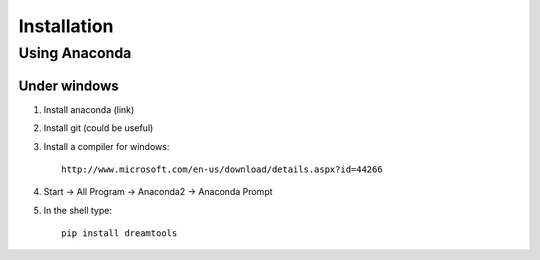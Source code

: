 Installation
-------------

Using Anaconda
~~~~~~~~~~~~~~~~~~

Under windows
^^^^^^^^^^^^^^^

#. Install anaconda (link)
#. Install git (could be useful)
#. Install a compiler for windows::

    http://www.microsoft.com/en-us/download/details.aspx?id=44266


#. Start -> All Program -> Anaconda2 -> Anaconda Prompt
#. In the shell type::

    pip install dreamtools

